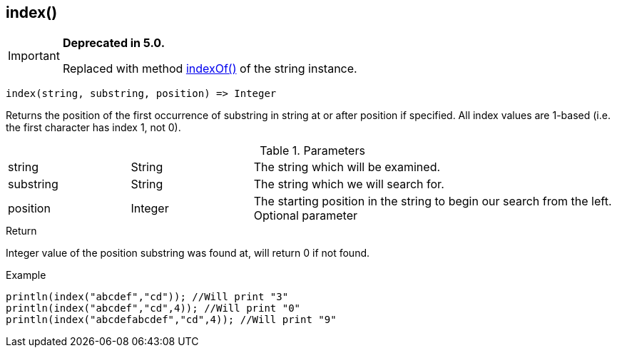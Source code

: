 [.nxsl-function]
[[func-index]]
== index()

****
[IMPORTANT]
====
*Deprecated in 5.0.*

Replaced with method <<class-string-indexOf,indexOf()>> of the string instance.
====
****

[source,c]
----
index(string, substring, position) => Integer
----

Returns the position of the first occurrence of substring in string at or after position if specified. All index values are 1-based (i.e. the first character has index 1, not 0).

.Parameters
[cols="1,1,3" grid="none", frame="none"]
|===
|string|String|The string which will be examined.
|substring|String|The string which we will search for.
|position|Integer|The starting position in the string to begin our search from the left. Optional parameter
|===

.Return
Integer value of the position substring was found at, will return 0 if not found.

.Example
[.source]
....
println(index("abcdef","cd")); //Will print "3"
println(index("abcdef","cd",4)); //Will print "0"
println(index("abcdefabcdef","cd",4)); //Will print "9"
....

